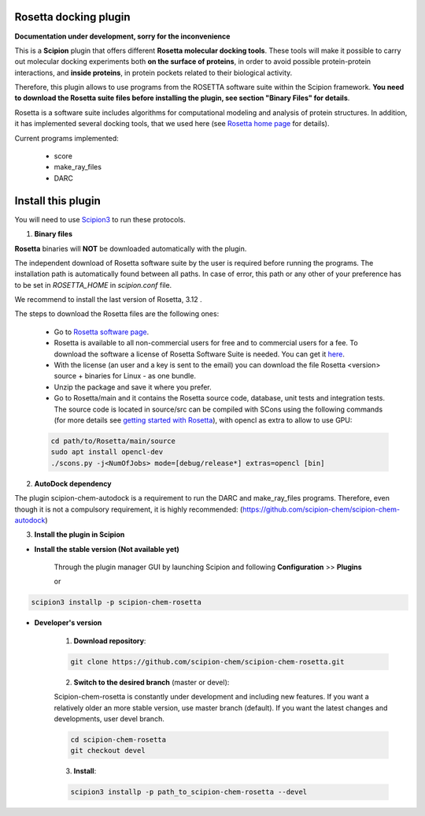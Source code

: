 =======================
Rosetta docking plugin
=======================

**Documentation under development, sorry for the inconvenience**

This is a **Scipion** plugin that offers different **Rosetta molecular docking
tools**. These tools will make it possible to carry out molecular docking
experiments both **on the surface of proteins**, in order to avoid possible
protein-protein interactions, and **inside proteins**, in protein pockets
related to their biological activity.

Therefore, this plugin allows to use programs from the ROSETTA software suite
within the Scipion framework. **You need to download the Rosetta suite files
before installing the plugin, see section "Binary Files" for details**.

Rosetta is a software suite includes algorithms for computational modeling
and analysis of protein structures. In addition, it has implemented several
docking tools, that we used here
(see `Rosetta home page <https://www.rosettacommons.org/>`_ for details).

Current programs implemented:

    - score
    - make_ray_files
    - DARC


==========================
Install this plugin
==========================

You will need to use `Scipion3 <https://scipion-em.github.io/docs/docs/scipion
-modes/how-to-install.html>`_ to run these protocols.

1. **Binary files**

**Rosetta** binaries will **NOT** be downloaded automatically with the plugin.

The independent download of Rosetta software suite by the user is required
before running the programs.
The installation path is automatically found between all paths. In case of error, 
this path or any other of your preference has to be set in *ROSETTA_HOME* in
*scipion.conf*  file.

We recommend to install the last version of Rosetta, 3.12 .

The steps to download the Rosetta files are the following ones:

    - Go to  `Rosetta software page <https://www.rosettacommons.org/software>`_.
    - Rosetta is available to all non-commercial users for free and to commercial
      users for a fee. To download the software a license of Rosetta Software Suite
      is needed. You can get it
      `here <https://www.rosettacommons.org/software/license-and-download>`_.
    - With the license (an user and a key is sent to the email) you can download the
      file Rosetta <version> source + binaries for Linux - as one bundle.
    - Unzip the package and save it where you prefer.
    - Go to Rosetta/main and it contains the Rosetta source code, database, unit tests
      and integration tests. The source code is located in source/src can be compiled
      with SCons using the following commands (for more details see `getting started with Rosetta
      <https://www.rosettacommons.org/docs/latest/getting_started/Getting-Started#local
      -installation-and-use-of-rosetta>`_), with opencl as extra to allow to use GPU:

    .. code-block::

        cd path/to/Rosetta/main/source
        sudo apt install opencl-dev
        ./scons.py -j<NumOfJobs> mode=[debug/release*] extras=opencl [bin]


2. **AutoDock dependency**

The plugin scipion-chem-autodock is a requirement to run the DARC and make_ray_files programs.
Therefore, even though it is not a compulsory requirement, it is highly recommended:
(https://github.com/scipion-chem/scipion-chem-autodock)

3. **Install the plugin in Scipion**

- **Install the stable version (Not available yet)**

    Through the plugin manager GUI by launching Scipion and following **Configuration** >> **Plugins**

    or

.. code-block::

    scipion3 installp -p scipion-chem-rosetta


- **Developer's version**

    1. **Download repository**:

    .. code-block::

        git clone https://github.com/scipion-chem/scipion-chem-rosetta.git

    2. **Switch to the desired branch** (master or devel):

    Scipion-chem-rosetta is constantly under development and including new features.
    If you want a relatively older an more stable version, use master branch (default).
    If you want the latest changes and developments, user devel branch.

    .. code-block::

                cd scipion-chem-rosetta
                git checkout devel

    3. **Install**:

    .. code-block::

        scipion3 installp -p path_to_scipion-chem-rosetta --devel


